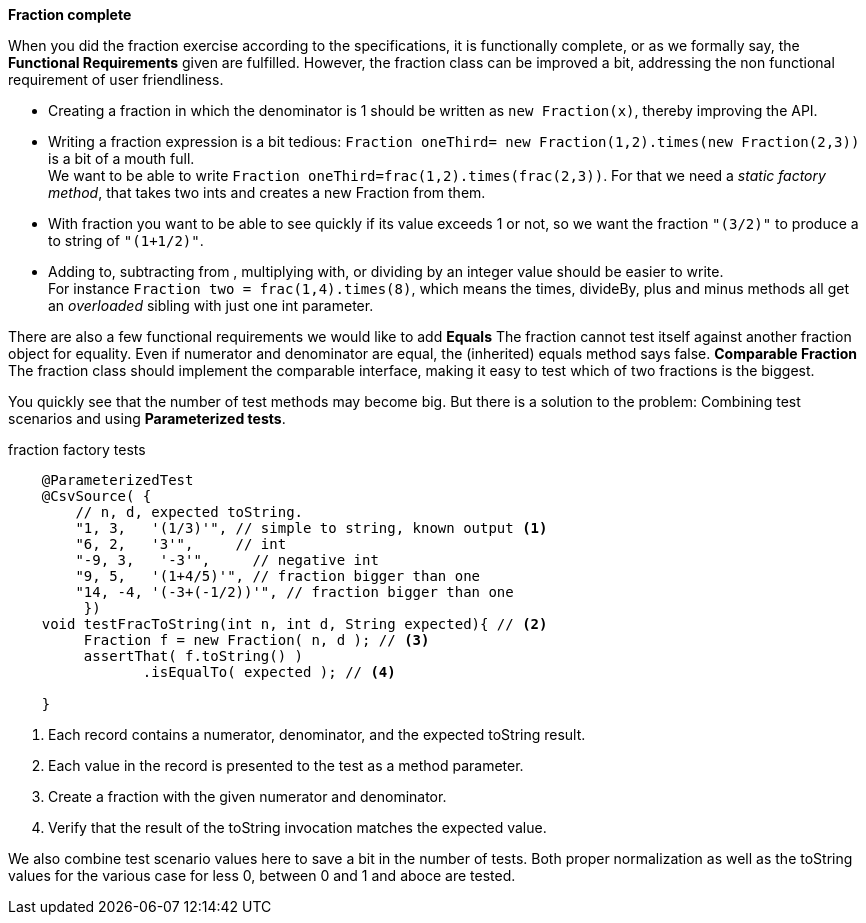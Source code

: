 *Fraction complete*
// follow up, add hash code, equals, better to string and helper ctor
// and static factories. Introducing parameterized test and csvsources for effecient test writing.

When you did the fraction exercise according to the specifications, it is
functionally complete, or as we formally say, the *Functional Requirements* given
are fulfilled. However, the fraction class can be improved a bit, addressing the
non functional requirement of user friendliness.

* Creating a fraction in which the denominator is 1 should be written as `new Fraction(x)`, thereby improving the API.
* Writing a fraction expression is a bit tedious: `Fraction oneThird= new Fraction(1,2).times(new Fraction(2,3))` is a bit of a mouth full. +
  We want to be able to write `Fraction oneThird=frac(1,2).times(frac(2,3))`. For that we need a _static factory method_,
  that takes two ints and creates a new Fraction from them.
* With fraction you want to be able to see quickly if its value exceeds 1 or not, so we want the fraction `"(3/2)"` to produce a to string
of `"(1+1/2)"`.
* Adding to, subtracting from , multiplying with, or dividing by an integer value should be easier to write. +
  For instance `Fraction two = frac(1,4).times(8)`, which means the times, divideBy, plus and minus methods all get an _overloaded_ sibling with just one int parameter.

There are also a few functional requirements we would like to add
*Equals* The fraction cannot test itself against another fraction object for equality. Even if numerator and denominator
    are equal, the (inherited) equals method says false.
*Comparable Fraction* The fraction class should implement the comparable interface, making it easy to test which of two fractions is the biggest.

You quickly see that the number of test methods may become big. But there is a solution to the problem: Combining test scenarios and using *Parameterized tests*.

.fraction factory tests
[source,java]
----
    @ParameterizedTest
    @CsvSource( {
        // n, d, expected toString.
        "1, 3,   '(1/3)'", // simple to string, known output <1>
        "6, 2,   '3'",     // int
        "-9, 3,   '-3'",     // negative int
        "9, 5,   '(1+4/5)'", // fraction bigger than one
        "14, -4, '(-3+(-1/2))'", // fraction bigger than one
         })
    void testFracToString(int n, int d, String expected){ // <2>
         Fraction f = new Fraction( n, d ); // <3>
         assertThat( f.toString() )
                .isEqualTo( expected ); // <4>

    }
----

<1> Each record contains a numerator, denominator, and the expected toString result.
<2> Each value in the record is presented to the test as a method parameter.
<3> Create a fraction with the given numerator and denominator.
<4> Verify that the result of the toString invocation matches the expected value.

We also combine test scenario values here to save a bit in the number of tests. Both proper normalization as well
as the toString values for the various case for less 0, between 0 and 1 and aboce are tested.
